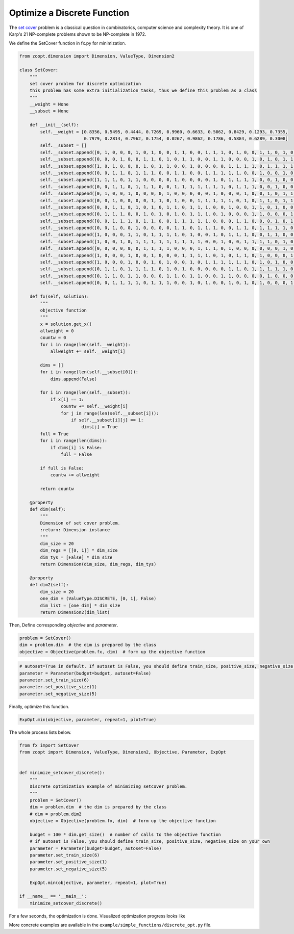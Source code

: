 --------------------------------------
Optimize a Discrete Function
--------------------------------------


The `set cover <https://en.wikipedia.org/wiki/Set_cover_problem>`__
problem is a classical question in combinatorics, computer science and
complexity theory. It is one of Karp's 21 NP-complete problems shown to
be NP-complete in 1972.

We define the SetCover function in fx.py for minimization.

.. code:: python

    from zoopt.dimension import Dimension, ValueType, Dimension2

    class SetCover:
        """
        set cover problem for discrete optimization
        this problem has some extra initialization tasks, thus we define this problem as a class
        """
        __weight = None
        __subset = None

        def __init__(self):
            self.__weight = [0.8356, 0.5495, 0.4444, 0.7269, 0.9960, 0.6633, 0.5062, 0.8429, 0.1293, 0.7355,
                             0.7979, 0.2814, 0.7962, 0.1754, 0.0267, 0.9862, 0.1786, 0.5884, 0.6289, 0.3008]
            self.__subset = []
            self.__subset.append([0, 1, 0, 0, 0, 1, 0, 1, 0, 0, 1, 1, 0, 0, 1, 1, 1, 0, 1, 0, 0, 1, 1, 0, 1, 0, 0, 1, 0, 0])
            self.__subset.append([0, 0, 0, 1, 0, 0, 1, 1, 0, 1, 0, 1, 1, 0, 0, 1, 1, 0, 0, 0, 1, 0, 1, 0, 1, 1, 1, 1, 0, 0])
            self.__subset.append([1, 0, 1, 0, 0, 0, 1, 0, 1, 1, 0, 0, 1, 0, 0, 0, 0, 1, 1, 1, 1, 0, 1, 1, 1, 1, 1, 0, 0, 0])
            self.__subset.append([0, 0, 1, 1, 0, 1, 1, 1, 0, 0, 1, 1, 0, 0, 1, 1, 1, 1, 1, 0, 0, 1, 0, 0, 1, 0, 0, 0, 1, 0])
            self.__subset.append([1, 1, 1, 0, 1, 1, 0, 0, 0, 0, 1, 0, 0, 0, 0, 1, 0, 1, 1, 1, 1, 0, 0, 1, 0, 0, 1, 1, 1, 1])
            self.__subset.append([0, 0, 1, 1, 0, 1, 1, 1, 0, 0, 1, 1, 1, 1, 1, 1, 1, 0, 1, 1, 1, 0, 0, 1, 0, 0, 0, 0, 0, 0])
            self.__subset.append([0, 1, 0, 0, 1, 0, 0, 0, 0, 1, 0, 0, 0, 0, 0, 1, 0, 0, 0, 1, 0, 0, 1, 0, 1, 1, 1, 1, 0, 0])
            self.__subset.append([0, 0, 1, 0, 0, 0, 0, 1, 1, 0, 1, 0, 0, 1, 1, 1, 1, 1, 0, 1, 0, 1, 1, 0, 1, 1, 1, 0, 0, 0])
            self.__subset.append([0, 0, 1, 1, 0, 1, 0, 1, 0, 1, 1, 0, 1, 1, 1, 0, 0, 1, 0, 0, 1, 1, 0, 1, 0, 0, 0, 0, 1, 0])
            self.__subset.append([0, 1, 1, 1, 0, 0, 1, 0, 1, 0, 1, 0, 1, 1, 1, 0, 1, 0, 0, 0, 1, 1, 0, 0, 0, 1, 1, 0, 0, 1])
            self.__subset.append([0, 0, 1, 1, 1, 0, 1, 1, 0, 0, 1, 1, 1, 1, 1, 0, 0, 0, 1, 1, 0, 0, 0, 1, 0, 1, 0, 1, 0, 0])
            self.__subset.append([0, 0, 1, 0, 0, 1, 0, 0, 0, 0, 1, 1, 0, 1, 1, 1, 0, 0, 1, 1, 0, 1, 1, 1, 1, 0, 0, 0, 1, 1])
            self.__subset.append([1, 0, 0, 0, 1, 1, 0, 1, 1, 1, 1, 0, 1, 0, 0, 1, 0, 1, 1, 1, 0, 0, 1, 1, 0, 0, 0, 1, 1, 1])
            self.__subset.append([1, 0, 0, 1, 0, 1, 1, 1, 1, 1, 1, 1, 1, 1, 0, 0, 1, 0, 0, 1, 1, 1, 1, 0, 1, 0, 1, 0, 0, 1])
            self.__subset.append([0, 0, 0, 0, 0, 0, 1, 1, 1, 1, 0, 0, 0, 1, 1, 1, 0, 1, 0, 0, 0, 0, 0, 0, 1, 0, 0, 1, 0, 1])
            self.__subset.append([1, 0, 0, 0, 1, 0, 0, 1, 0, 0, 0, 1, 1, 1, 1, 0, 1, 0, 1, 1, 0, 1, 0, 0, 0, 1, 0, 1, 1, 0])
            self.__subset.append([1, 0, 0, 0, 1, 0, 0, 1, 0, 1, 0, 0, 1, 0, 1, 1, 1, 1, 1, 1, 0, 1, 0, 1, 0, 0, 0, 1, 0, 1])
            self.__subset.append([0, 1, 1, 0, 1, 1, 1, 1, 0, 1, 0, 1, 0, 0, 0, 0, 0, 1, 1, 0, 1, 1, 1, 1, 1, 0, 0, 0, 0, 1])
            self.__subset.append([0, 1, 1, 0, 1, 1, 0, 0, 0, 1, 1, 0, 1, 1, 0, 0, 1, 1, 0, 0, 0, 0, 1, 0, 0, 0, 0, 1, 1, 0])
            self.__subset.append([0, 0, 1, 1, 1, 1, 0, 1, 1, 1, 0, 0, 1, 0, 1, 0, 0, 1, 0, 1, 0, 1, 0, 0, 0, 1, 0, 0, 1, 1])

        def fx(self, solution):
            """
            objective function
            """
            x = solution.get_x()
            allweight = 0
            countw = 0
            for i in range(len(self.__weight)):
                allweight += self.__weight[i]

            dims = []
            for i in range(len(self.__subset[0])):
                dims.append(False)

            for i in range(len(self.__subset)):
                if x[i] == 1:
                    countw += self.__weight[i]
                    for j in range(len(self.__subset[i])):
                        if self.__subset[i][j] == 1:
                            dims[j] = True
            full = True
            for i in range(len(dims)):
                if dims[i] is False:
                    full = False

            if full is False:
                countw += allweight

            return countw

        @property
        def dim(self):
            """
            Dimension of set cover problem.
            :return: Dimension instance
            """
            dim_size = 20
            dim_regs = [[0, 1]] * dim_size
            dim_tys = [False] * dim_size
            return Dimension(dim_size, dim_regs, dim_tys)

        @property
        def dim2(self):
            dim_size = 20
            one_dim = (ValueType.DISCRETE, [0, 1], False)
            dim_list = [one_dim] * dim_size
            return Dimension2(dim_list)


Then, Define corresponding *objective* and *parameter*.

.. code:: python

    problem = SetCover()
    dim = problem.dim  # the dim is prepared by the class
    objective = Objective(problem.fx, dim)  # form up the objective function

.. code:: python

    # autoset=True in default. If autoset is False, you should define train_size, positive_size, negative_size on your own.
    parameter = Parameter(budget=budget, autoset=False)
    parameter.set_train_size(6)
    parameter.set_positive_size(1)
    parameter.set_negative_size(5)

Finally, optimize this function.

.. code:: python

    ExpOpt.min(objective, parameter, repeat=1, plot=True)

The whole process lists below.

.. code:: python

    from fx import SetCover
    from zoopt import Dimension, ValueType, Dimension2, Objective, Parameter, ExpOpt


    def minimize_setcover_discrete():
        """
        Discrete optimization example of minimizing setcover problem.
        """
        problem = SetCover()
        dim = problem.dim  # the dim is prepared by the class
        # dim = problem.dim2
        objective = Objective(problem.fx, dim)  # form up the objective function

        budget = 100 * dim.get_size()  # number of calls to the objective function
        # if autoset is False, you should define train_size, positive_size, negative_size on your own
        parameter = Parameter(budget=budget, autoset=False)
        parameter.set_train_size(6)
        parameter.set_positive_size(1)
        parameter.set_negative_size(5)

        ExpOpt.min(objective, parameter, repeat=1, plot=True)

    if __name__ == '__main__':
        minimize_setcover_discrete()

For a few seconds, the optimization is done. Visualized optimization
progress looks like

.. image:: https://github.com/eyounx/ZOOpt/blob/dev/img/setcover_discrete_figure.png?raw=true
    :width: 500

More concrete examples are available in the
``example/simple_functions/discrete_opt.py`` file.
